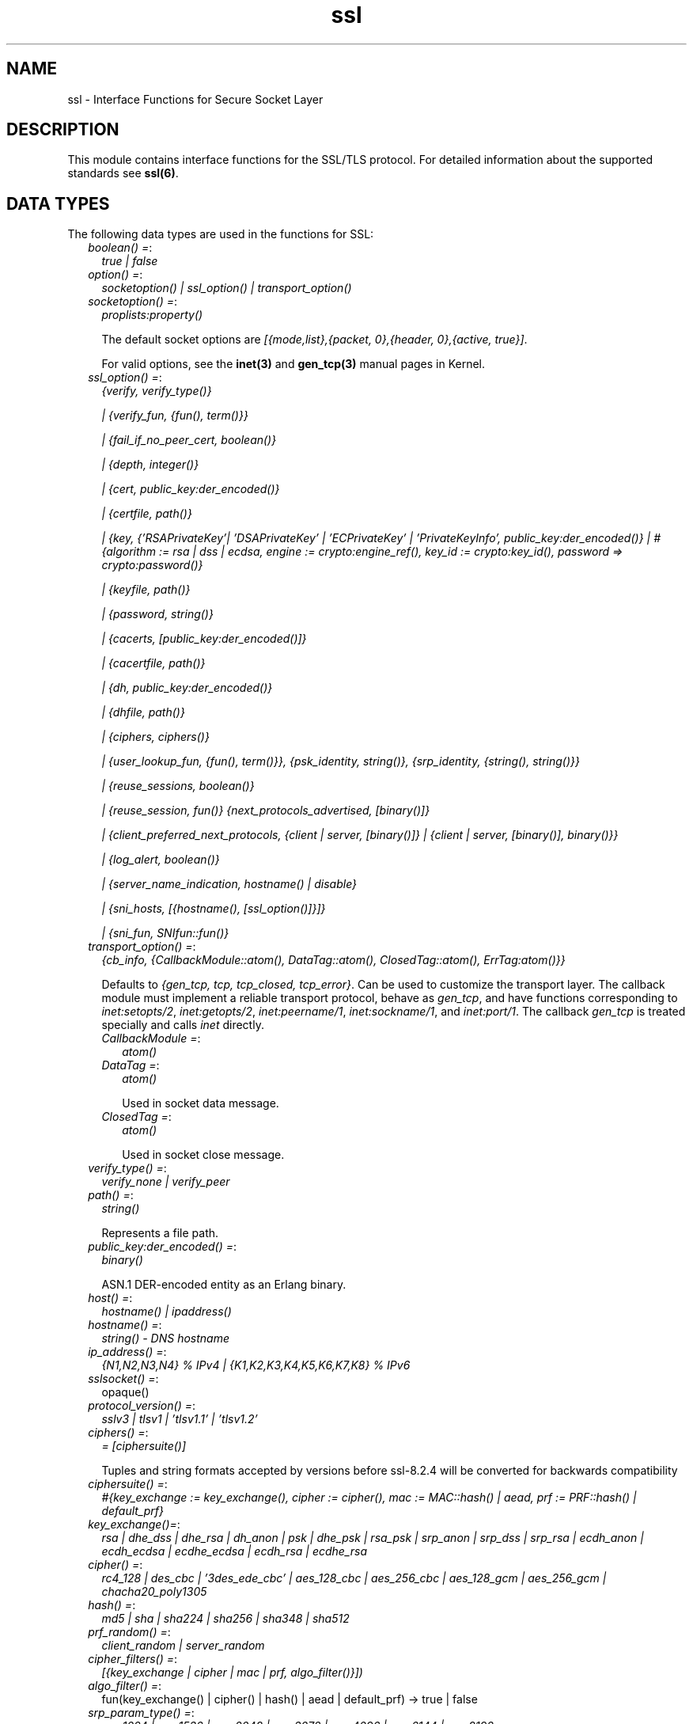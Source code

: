 .TH ssl 3 "ssl 8.2.6" "Ericsson AB" "Erlang Module Definition"
.SH NAME
ssl \- Interface Functions for Secure Socket Layer
.SH DESCRIPTION
.LP
This module contains interface functions for the SSL/TLS protocol\&. For detailed information about the supported standards see \fBssl(6)\fR\&\&.
.SH "DATA TYPES"

.LP
The following data types are used in the functions for SSL:
.RS 2
.TP 2
.B
\fIboolean() =\fR\&:
\fItrue | false\fR\&
.TP 2
.B
\fIoption() =\fR\&:
\fIsocketoption() | ssl_option() | transport_option()\fR\&
.TP 2
.B
\fIsocketoption() =\fR\&:
\fIproplists:property()\fR\&
.RS 2
.LP
The default socket options are \fI[{mode,list},{packet, 0},{header, 0},{active, true}]\fR\&\&.
.RE
.RS 2
.LP
For valid options, see the \fBinet(3)\fR\& and \fBgen_tcp(3)\fR\& manual pages in Kernel\&.
.RE
.TP 2
.B
\fIssl_option() =\fR\&:
\fI{verify, verify_type()}\fR\&
.RS 2
.LP
\fI| {verify_fun, {fun(), term()}}\fR\&
.RE
.RS 2
.LP
\fI| {fail_if_no_peer_cert, boolean()}\fR\&
.RE
.RS 2
.LP
\fI| {depth, integer()}\fR\&
.RE
.RS 2
.LP
\fI| {cert, public_key:der_encoded()}\fR\&
.RE
.RS 2
.LP
\fI| {certfile, path()}\fR\&
.RE
.RS 2
.LP
\fI| {key, {\&'RSAPrivateKey\&'| \&'DSAPrivateKey\&' | \&'ECPrivateKey\&' | \&'PrivateKeyInfo\&', public_key:der_encoded()} | #{algorithm := rsa | dss | ecdsa, engine := crypto:engine_ref(), key_id := crypto:key_id(), password => crypto:password()}\fR\&
.RE
.RS 2
.LP
\fI| {keyfile, path()}\fR\&
.RE
.RS 2
.LP
\fI| {password, string()}\fR\&
.RE
.RS 2
.LP
\fI| {cacerts, [public_key:der_encoded()]}\fR\&
.RE
.RS 2
.LP
\fI| {cacertfile, path()}\fR\&
.RE
.RS 2
.LP
\fI| {dh, public_key:der_encoded()}\fR\&
.RE
.RS 2
.LP
\fI| {dhfile, path()}\fR\&
.RE
.RS 2
.LP
\fI| {ciphers, ciphers()}\fR\&
.RE
.RS 2
.LP
\fI| {user_lookup_fun, {fun(), term()}}, {psk_identity, string()}, {srp_identity, {string(), string()}}\fR\&
.RE
.RS 2
.LP
\fI| {reuse_sessions, boolean()}\fR\&
.RE
.RS 2
.LP
\fI| {reuse_session, fun()} {next_protocols_advertised, [binary()]}\fR\&
.RE
.RS 2
.LP
\fI| {client_preferred_next_protocols, {client | server, [binary()]} | {client | server, [binary()], binary()}}\fR\&
.RE
.RS 2
.LP
\fI| {log_alert, boolean()}\fR\&
.RE
.RS 2
.LP
\fI| {server_name_indication, hostname() | disable}\fR\&
.RE
.RS 2
.LP
\fI| {sni_hosts, [{hostname(), [ssl_option()]}]}\fR\&
.RE
.RS 2
.LP
\fI| {sni_fun, SNIfun::fun()}\fR\&
.RE
.TP 2
.B
\fItransport_option() =\fR\&:
\fI{cb_info, {CallbackModule::atom(), DataTag::atom(), ClosedTag::atom(), ErrTag:atom()}}\fR\&
.RS 2
.LP
Defaults to \fI{gen_tcp, tcp, tcp_closed, tcp_error}\fR\&\&. Can be used to customize the transport layer\&. The callback module must implement a reliable transport protocol, behave as \fIgen_tcp\fR\&, and have functions corresponding to \fIinet:setopts/2\fR\&, \fIinet:getopts/2\fR\&, \fIinet:peername/1\fR\&, \fIinet:sockname/1\fR\&, and \fIinet:port/1\fR\&\&. The callback \fIgen_tcp\fR\& is treated specially and calls \fIinet\fR\& directly\&.
.RE
.RS 2
.TP 2
.B
\fICallbackModule =\fR\&:
\fIatom()\fR\&
.TP 2
.B
\fIDataTag =\fR\&:
\fIatom()\fR\&
.RS 2
.LP
Used in socket data message\&.
.RE
.TP 2
.B
\fIClosedTag =\fR\&:
\fIatom()\fR\&
.RS 2
.LP
Used in socket close message\&.
.RE
.RE
.TP 2
.B
\fIverify_type() =\fR\&:
\fIverify_none | verify_peer\fR\&
.TP 2
.B
\fIpath() =\fR\&:
\fIstring()\fR\&
.RS 2
.LP
Represents a file path\&.
.RE
.TP 2
.B
\fIpublic_key:der_encoded() =\fR\&:
\fIbinary()\fR\&
.RS 2
.LP
ASN\&.1 DER-encoded entity as an Erlang binary\&.
.RE
.TP 2
.B
\fIhost() =\fR\&:
\fIhostname() | ipaddress()\fR\&
.TP 2
.B
\fIhostname() =\fR\&:
\fIstring() - DNS hostname\fR\&
.TP 2
.B
\fIip_address() =\fR\&:
\fI{N1,N2,N3,N4} % IPv4 | {K1,K2,K3,K4,K5,K6,K7,K8} % IPv6 \fR\&
.TP 2
.B
\fIsslsocket() =\fR\&:
opaque()
.TP 2
.B
\fIprotocol_version() =\fR\&:
\fIsslv3 | tlsv1 | \&'tlsv1\&.1\&' | \&'tlsv1\&.2\&'\fR\&
.TP 2
.B
\fIciphers() =\fR\&:
\fI= [ciphersuite()]\fR\&
.RS 2
.LP
Tuples and string formats accepted by versions before ssl-8\&.2\&.4 will be converted for backwards compatibility
.RE
.TP 2
.B
\fIciphersuite() =\fR\&:
\fI #{key_exchange := key_exchange(), cipher := cipher(), mac := MAC::hash() | aead, prf := PRF::hash() | default_prf} \fR\&
.TP 2
.B
\fIkey_exchange()=\fR\&:
\fIrsa | dhe_dss | dhe_rsa | dh_anon | psk | dhe_psk | rsa_psk | srp_anon | srp_dss | srp_rsa | ecdh_anon | ecdh_ecdsa | ecdhe_ecdsa | ecdh_rsa | ecdhe_rsa\fR\&
.TP 2
.B
\fIcipher() =\fR\&:
\fIrc4_128 | des_cbc | \&'3des_ede_cbc\&' | aes_128_cbc | aes_256_cbc | aes_128_gcm | aes_256_gcm | chacha20_poly1305\fR\&
.TP 2
.B
\fIhash() =\fR\&:
\fImd5 | sha | sha224 | sha256 | sha348 | sha512\fR\&
.TP 2
.B
\fIprf_random() =\fR\&:
\fIclient_random | server_random\fR\&
.TP 2
.B
\fIcipher_filters() =\fR\&:
\fI [{key_exchange | cipher | mac | prf, algo_filter()}])\fR\&
.TP 2
.B
\fIalgo_filter() =\fR\&:
fun(key_exchange() | cipher() | hash() | aead | default_prf) -> true | false
.TP 2
.B
\fIsrp_param_type() =\fR\&:
\fIsrp_1024 | srp_1536 | srp_2048 | srp_3072 | srp_4096 | srp_6144 | srp_8192\fR\&
.TP 2
.B
\fISNIfun::fun()\fR\&:
\fI= fun(ServerName :: string()) -> [ssl_option()]\fR\&
.TP 2
.B
\fInamed_curve() =\fR\&:
\fIsect571r1 | sect571k1 | secp521r1 | brainpoolP512r1 | sect409k1 | sect409r1 | brainpoolP384r1 | secp384r1 | sect283k1 | sect283r1 | brainpoolP256r1 | secp256k1 | secp256r1 | sect239k1 | sect233k1 | sect233r1 | secp224k1 | secp224r1 | sect193r1 | sect193r2 | secp192k1 | secp192r1 | sect163k1 | sect163r1 | sect163r2 | secp160k1 | secp160r1 | secp160r2\fR\&
.RE
.SH "SSL OPTION DESCRIPTIONS - COMMON FOR SERVER AND CLIENT"

.LP
The following options have the same meaning in the client and the server:
.RS 2
.TP 2
.B
\fI{protocol, tls | dtls}\fR\&:
Choose TLS or DTLS protocol for the transport layer security\&. Defaults to \fItls\fR\& Introduced in OTP 20, DTLS support is considered experimental in this release\&. DTLS over other transports than UDP are not yet supported\&.
.TP 2
.B
\fI{cert, public_key:der_encoded()}\fR\&:
The DER-encoded users certificate\&. If this option is supplied, it overrides option \fIcertfile\fR\&\&.
.TP 2
.B
\fI{certfile, path()}\fR\&:
Path to a file containing the user certificate\&.
.TP 2
.B
\fI{key, {\&'RSAPrivateKey\&'| \&'DSAPrivateKey\&' | \&'ECPrivateKey\&' |\&'PrivateKeyInfo\&', public_key:der_encoded()} | #{algorithm := rsa | dss | ecdsa, engine := crypto:engine_ref(), key_id := crypto:key_id(), password => crypto:password()}\fR\&:
The DER-encoded user\&'s private key or a map refering to a crypto engine and its key reference that optionally can be password protected, seealso \fB crypto:engine_load/4 \fR\& and \fB Crypto\&'s Users Guide\fR\&\&. If this option is supplied, it overrides option \fIkeyfile\fR\&\&.
.TP 2
.B
\fI{keyfile, path()}\fR\&:
Path to the file containing the user\&'s private PEM-encoded key\&. As PEM-files can contain several entries, this option defaults to the same file as given by option \fIcertfile\fR\&\&.
.TP 2
.B
\fI{password, string()}\fR\&:
String containing the user\&'s password\&. Only used if the private keyfile is password-protected\&.
.TP 2
.B
\fI{ciphers, ciphers()}\fR\&:
Supported cipher suites\&. The function \fIcipher_suites/0\fR\& can be used to find all ciphers that are supported by default\&. \fIcipher_suites(all)\fR\& can be called to find all available cipher suites\&. Pre-Shared Key (RFC 4279 and RFC 5487), Secure Remote Password (RFC 5054), RC4 cipher suites, and anonymous cipher suites only work if explicitly enabled by this option; they are supported/enabled by the peer also\&. Anonymous cipher suites are supported for testing purposes only and are not be used when security matters\&.
.TP 2
.B
\fI{eccs, [named_curve()]}\fR\&:
Allows to specify the order of preference for named curves and to restrict their usage when using a cipher suite supporting them\&.
.TP 2
.B
\fI{secure_renegotiate, boolean()}\fR\&:
Specifies if to reject renegotiation attempt that does not live up to RFC 5746\&. By default \fIsecure_renegotiate\fR\& is set to \fIfalse\fR\&, that is, secure renegotiation is used if possible, but it falls back to insecure renegotiation if the peer does not support RFC 5746\&.
.TP 2
.B
\fI{depth, integer()}\fR\&:
Maximum number of non-self-issued intermediate certificates that can follow the peer certificate in a valid certification path\&. So, if depth is 0 the PEER must be signed by the trusted ROOT-CA directly; if 1 the path can be PEER, CA, ROOT-CA; if 2 the path can be PEER, CA, CA, ROOT-CA, and so on\&. The default value is 1\&.
.TP 2
.B
\fI{verify_fun, {Verifyfun :: fun(), InitialUserState :: term()}}\fR\&:
The verification fun is to be defined as follows:
.LP
.nf

fun(OtpCert :: #'OTPCertificate'{}, Event :: {bad_cert, Reason :: atom() | {revoked,
atom()}} |
	     {extension, #'Extension'{}}, InitialUserState :: term()) ->
	{valid, UserState :: term()} | {valid_peer, UserState :: term()} |
	{fail, Reason :: term()} | {unknown, UserState :: term()}.
	
.fi
.RS 2
.LP
The verification fun is called during the X509-path validation when an error or an extension unknown to the SSL application is encountered\&. It is also called when a certificate is considered valid by the path validation to allow access to each certificate in the path to the user application\&. It differentiates between the peer certificate and the CA certificates by using \fIvalid_peer\fR\& or \fIvalid\fR\& as second argument to the verification fun\&. See the \fBpublic_key User\&'s Guide\fR\& for definition of \fI#\&'OTPCertificate\&'{}\fR\& and \fI#\&'Extension\&'{}\fR\&\&.
.RE
.RS 2
.TP 2
*
If the verify callback fun returns \fI{fail, Reason}\fR\&, the verification process is immediately stopped, an alert is sent to the peer, and the TLS/SSL handshake terminates\&.
.LP
.TP 2
*
If the verify callback fun returns \fI{valid, UserState}\fR\&, the verification process continues\&.
.LP
.TP 2
*
If the verify callback fun always returns \fI{valid, UserState}\fR\&, the TLS/SSL handshake does not terminate regarding verification failures and the connection is established\&.
.LP
.TP 2
*
If called with an extension unknown to the user application, return value \fI{unknown, UserState}\fR\& is to be used\&.
.RS 2
.LP
Note that if the fun returns \fIunknown\fR\& for an extension marked as critical, validation will fail\&.
.RE
.LP
.RE

.RS 2
.LP
Default option \fIverify_fun\fR\& in \fIverify_peer mode\fR\&:
.RE
.LP
.nf

{fun(_,{bad_cert, _} = Reason, _) ->
	 {fail, Reason};
    (_,{extension, _}, UserState) ->
	 {unknown, UserState};
    (_, valid, UserState) ->
	 {valid, UserState};
    (_, valid_peer, UserState) ->
         {valid, UserState}
 end, []}
      
.fi
.RS 2
.LP
Default option \fIverify_fun\fR\& in mode \fIverify_none\fR\&:
.RE
.LP
.nf

{fun(_,{bad_cert, _}, UserState) ->
	 {valid, UserState};
    (_,{extension, #'Extension'{critical = true}}, UserState) ->
	 {valid, UserState};
    (_,{extension, _}, UserState) ->
	 {unknown, UserState};
    (_, valid, UserState) ->
	 {valid, UserState};
    (_, valid_peer, UserState) ->
         {valid, UserState}
 end, []}
      
.fi
.RS 2
.LP
The possible path validation errors are given on form \fI{bad_cert, Reason}\fR\& where \fIReason\fR\& is:
.RE
.RS 2
.TP 2
.B
\fIunknown_ca\fR\&:
No trusted CA was found in the trusted store\&. The trusted CA is normally a so called ROOT CA, which is a self-signed certificate\&. Trust can be claimed for an intermediate CA (trusted anchor does not have to be self-signed according to X-509) by using option \fIpartial_chain\fR\&\&.
.TP 2
.B
\fIselfsigned_peer\fR\&:
The chain consisted only of one self-signed certificate\&.
.TP 2
.B
\fIPKIX X-509-path validation error\fR\&:
For possible reasons, see \fBpublic_key:pkix_path_validation/3\fR\& 
.RE
.TP 2
.B
\fI{crl_check, boolean() | peer | best_effort }\fR\&:
Perform CRL (Certificate Revocation List) verification \fB (public_key:pkix_crls_validate/3)\fR\& on all the certificates during the path validation \fB(public_key:pkix_path_validation/3) \fR\& of the certificate chain\&. Defaults to \fIfalse\fR\&\&.
.RS 2
.TP 2
.B
\fIpeer\fR\&:
check is only performed on the peer certificate\&.
.TP 2
.B
\fIbest_effort\fR\&:
if certificate revocation status can not be determined it will be accepted as valid\&.
.RE
.RS 2
.LP
The CA certificates specified for the connection will be used to construct the certificate chain validating the CRLs\&.
.RE
.RS 2
.LP
The CRLs will be fetched from a local or external cache\&. See \fBssl_crl_cache_api(3)\fR\&\&.
.RE
.TP 2
.B
\fI{crl_cache, {Module :: atom(), {DbHandle :: internal | term(), Args :: list()}}}\fR\&:
Specify how to perform lookup and caching of certificate revocation lists\&. \fIModule\fR\& defaults to \fBssl_crl_cache\fR\& with \fI DbHandle \fR\& being \fIinternal\fR\& and an empty argument list\&.
.RS 2
.LP
There are two implementations available:
.RE
.RS 2
.TP 2
.B
\fIssl_crl_cache\fR\&:
This module maintains a cache of CRLs\&. CRLs can be added to the cache using the function \fBssl_crl_cache:insert/1\fR\&, and optionally automatically fetched through HTTP if the following argument is specified:
.RS 2
.TP 2
.B
\fI{http, timeout()}\fR\&:
Enables fetching of CRLs specified as http URIs in\fBX509 certificate extensions\fR\&\&. Requires the OTP inets application\&.
.RE
.TP 2
.B
\fIssl_crl_hash_dir\fR\&:
This module makes use of a directory where CRLs are stored in files named by the hash of the issuer name\&.
.RS 2
.LP
The file names consist of eight hexadecimal digits followed by \fI\&.rN\fR\&, where \fIN\fR\& is an integer, e\&.g\&. \fI1a2b3c4d\&.r0\fR\&\&. For the first version of the CRL, \fIN\fR\& starts at zero, and for each new version, \fIN\fR\& is incremented by one\&. The OpenSSL utility \fIc_rehash\fR\& creates symlinks according to this pattern\&.
.RE
.RS 2
.LP
For a given hash value, this module finds all consecutive \fI\&.r*\fR\& files starting from zero, and those files taken together make up the revocation list\&. CRL files whose \fInextUpdate\fR\& fields are in the past, or that are issued by a different CA that happens to have the same name hash, are excluded\&.
.RE
.RS 2
.LP
The following argument is required:
.RE
.RS 2
.TP 2
.B
\fI{dir, string()}\fR\&:
Specifies the directory in which the CRLs can be found\&.
.RE
.TP 2
.B
\fImax_handshake_size\fR\&:
Integer (24 bits unsigned)\&. Used to limit the size of valid TLS handshake packets to avoid DoS attacks\&. Defaults to 256*1024\&.
.RE
.TP 2
.B
\fI{partial_chain, fun(Chain::[DerCert]) -> {trusted_ca, DerCert} | unknown_ca }\fR\&:
Claim an intermediate CA in the chain as trusted\&. TLS then performs \fBpublic_key:pkix_path_validation/3\fR\& with the selected CA as trusted anchor and the rest of the chain\&.
.TP 2
.B
\fI{versions, [protocol_version()]}\fR\&:
TLS protocol versions supported by started clients and servers\&. This option overrides the application environment option \fIprotocol_version\fR\&\&. If the environment option is not set, it defaults to all versions, except SSL-3\&.0, supported by the SSL application\&. See also \fBssl(6)\&.\fR\&
.TP 2
.B
\fI{hibernate_after, integer()|undefined}\fR\&:
When an integer-value is specified, \fIssl_connection\fR\& goes into hibernation after the specified number of milliseconds of inactivity, thus reducing its memory footprint\&. When \fIundefined\fR\& is specified (this is the default), the process never goes into hibernation\&.
.TP 2
.B
\fI{user_lookup_fun, {Lookupfun :: fun(), UserState :: term()}}\fR\&:
The lookup fun is to defined as follows:
.LP
.nf

fun(psk, PSKIdentity ::string(), UserState :: term()) ->
	{ok, SharedSecret :: binary()} | error;
fun(srp, Username :: string(), UserState :: term()) ->
	{ok, {SRPParams :: srp_param_type(), Salt :: binary(), DerivedKey :: binary()}} | error.
	
.fi
.RS 2
.LP
For Pre-Shared Key (PSK) cipher suites, the lookup fun is called by the client and server to determine the shared secret\&. When called by the client, \fIPSKIdentity\fR\& is set to the hint presented by the server or to undefined\&. When called by the server, \fIPSKIdentity\fR\& is the identity presented by the client\&.
.RE
.RS 2
.LP
For Secure Remote Password (SRP), the fun is only used by the server to obtain parameters that it uses to generate its session keys\&. \fIDerivedKey\fR\& is to be derived according to  RFC 2945 and  RFC 5054: \fIcrypto:sha([Salt, crypto:sha([Username, <<$:>>, Password])])\fR\& 
.RE
.TP 2
.B
\fI{padding_check, boolean()}\fR\&:
Affects TLS-1\&.0 connections only\&. If set to \fIfalse\fR\&, it disables the block cipher padding check to be able to interoperate with legacy software\&.
.LP

.RS -4
.B
Warning:
.RE
Using \fI{padding_check, boolean()}\fR\& makes TLS vulnerable to the Poodle attack\&.

.TP 2
.B
\fI{beast_mitigation, one_n_minus_one | zero_n | disabled}\fR\&:
Affects SSL-3\&.0 and TLS-1\&.0 connections only\&. Used to change the BEAST mitigation strategy to interoperate with legacy software\&. Defaults to \fIone_n_minus_one\fR\&\&.
.RS 2
.LP
\fIone_n_minus_one\fR\& - Perform 1/n-1 BEAST mitigation\&.
.RE
.RS 2
.LP
\fIzero_n\fR\& - Perform 0/n BEAST mitigation\&.
.RE
.RS 2
.LP
\fIdisabled\fR\& - Disable BEAST mitigation\&.
.RE
.LP

.RS -4
.B
Warning:
.RE
Using \fI{beast_mitigation, disabled}\fR\& makes SSL or TLS vulnerable to the BEAST attack\&.

.RE
.SH "SSL OPTION DESCRIPTIONS - CLIENT SIDE"

.LP
The following options are client-specific or have a slightly different meaning in the client than in the server:
.RS 2
.TP 2
.B
\fI{verify, verify_type()}\fR\&:
In mode \fIverify_none\fR\& the default behavior is to allow all x509-path validation errors\&. See also option \fIverify_fun\fR\&\&.
.TP 2
.B
\fI{reuse_sessions, boolean()}\fR\&:
Specifies if the client is to try to reuse sessions when possible\&.
.TP 2
.B
\fI{cacerts, [public_key:der_encoded()]}\fR\&:
The DER-encoded trusted certificates\&. If this option is supplied it overrides option \fIcacertfile\fR\&\&.
.TP 2
.B
\fI{cacertfile, path()}\fR\&:
Path to a file containing PEM-encoded CA certificates\&. The CA certificates are used during server authentication and when building the client certificate chain\&.
.TP 2
.B
\fI{alpn_advertised_protocols, [binary()]}\fR\&:
The list of protocols supported by the client to be sent to the server to be used for an Application-Layer Protocol Negotiation (ALPN)\&. If the server supports ALPN then it will choose a protocol from this list; otherwise it will fail the connection with a "no_application_protocol" alert\&. A server that does not support ALPN will ignore this value\&.
.RS 2
.LP
The list of protocols must not contain an empty binary\&.
.RE
.RS 2
.LP
The negotiated protocol can be retrieved using the \fInegotiated_protocol/1\fR\& function\&.
.RE
.TP 2
.B
\fI{client_preferred_next_protocols, {Precedence :: server | client, ClientPrefs :: [binary()]}}\fR\&
.br
\fI{client_preferred_next_protocols, {Precedence :: server | client, ClientPrefs :: [binary()], Default :: binary()}}\fR\&:
Indicates that the client is to try to perform Next Protocol Negotiation\&.
.RS 2
.LP
If precedence is server, the negotiated protocol is the first protocol to be shown on the server advertised list, which is also on the client preference list\&.
.RE
.RS 2
.LP
If precedence is client, the negotiated protocol is the first protocol to be shown on the client preference list, which is also on the server advertised list\&.
.RE
.RS 2
.LP
If the client does not support any of the server advertised protocols or the server does not advertise any protocols, the client falls back to the first protocol in its list or to the default protocol (if a default is supplied)\&. If the server does not support Next Protocol Negotiation, the connection terminates if no default protocol is supplied\&.
.RE
.TP 2
.B
\fI{psk_identity, string()}\fR\&:
Specifies the identity the client presents to the server\&. The matching secret is found by calling \fIuser_lookup_fun\fR\&\&.
.TP 2
.B
\fI{srp_identity, {Username :: string(), Password :: string()} \fR\&:
Specifies the username and password to use to authenticate to the server\&.
.TP 2
.B
\fI{server_name_indication, HostName :: hostname()}\fR\&:
Specify the hostname to be used in TLS Server Name Indication extension\&. If not specified it will default to the \fIHost\fR\& argument of \fBconnect/[3,4]\fR\& unless it is of type inet:ipaddress()\&.
.RS 2
.LP
The \fIHostName\fR\& will also be used in the hostname verification of the peer certificate using \fBpublic_key:pkix_verify_hostname/2\fR\&\&.
.RE
.TP 2
.B
\fI{server_name_indication, disable}\fR\&:
Prevents the Server Name Indication extension from being sent and disables the hostname verification check \fBpublic_key:pkix_verify_hostname/2\fR\& 
.TP 2
.B
\fI{fallback, boolean()}\fR\&:
Send special cipher suite TLS_FALLBACK_SCSV to avoid undesired TLS version downgrade\&. Defaults to false
.LP

.RS -4
.B
Warning:
.RE
Note this option is not needed in normal TLS usage and should not be used to implement new clients\&. But legacy clients that retries connections in the following manner
.LP
\fI ssl:connect(Host, Port, [\&.\&.\&.{versions, [\&'tlsv2\&', \&'tlsv1\&.1\&', \&'tlsv1\&', \&'sslv3\&']}])\fR\&
.LP
\fI ssl:connect(Host, Port, [\&.\&.\&.{versions, [tlsv1\&.1\&', \&'tlsv1\&', \&'sslv3\&']}, {fallback, true}])\fR\&
.LP
\fI ssl:connect(Host, Port, [\&.\&.\&.{versions, [\&'tlsv1\&', \&'sslv3\&']}, {fallback, true}]) \fR\&
.LP
\fI ssl:connect(Host, Port, [\&.\&.\&.{versions, [\&'sslv3\&']}, {fallback, true}]) \fR\&
.LP
may use it to avoid undesired TLS version downgrade\&. Note that TLS_FALLBACK_SCSV must also be supported by the server for the prevention to work\&.

.TP 2
.B
\fI{signature_algs, [{hash(), ecdsa | rsa | dsa}]}\fR\&:
In addition to the algorithms negotiated by the cipher suite used for key exchange, payload encryption, message authentication and pseudo random calculation, the TLS signature algorithm extension Section 7\&.4\&.1\&.4\&.1 in RFC 5246 may be used, from TLS 1\&.2, to negotiate which signature algorithm to use during the TLS handshake\&. If no lower TLS versions than 1\&.2 are supported, the client will send a TLS signature algorithm extension with the algorithms specified by this option\&. Defaults to
.LP
.nf
[
%% SHA2
{sha512, ecdsa},
{sha512, rsa},
{sha384, ecdsa},
{sha384, rsa},
{sha256, ecdsa},
{sha256, rsa},
{sha224, ecdsa},
{sha224, rsa},
%% SHA
{sha, ecdsa},
{sha, rsa},
{sha, dsa},
]
.fi
.RS 2
.LP
The algorithms should be in the preferred order\&. Selected signature algorithm can restrict which hash functions that may be selected\&. Default support for {md5, rsa} removed in ssl-8\&.0
.RE
.RE
.SH "SSL OPTION DESCRIPTIONS - SERVER SIDE"

.LP
The following options are server-specific or have a slightly different meaning in the server than in the client:
.RS 2
.TP 2
.B
\fI{cacerts, [public_key:der_encoded()]}\fR\&:
The DER-encoded trusted certificates\&. If this option is supplied it overrides option \fIcacertfile\fR\&\&.
.TP 2
.B
\fI{cacertfile, path()}\fR\&:
Path to a file containing PEM-encoded CA certificates\&. The CA certificates are used to build the server certificate chain and for client authentication\&. The CAs are also used in the list of acceptable client CAs passed to the client when a certificate is requested\&. Can be omitted if there is no need to verify the client and if there are no intermediate CAs for the server certificate\&.
.TP 2
.B
\fI{dh, public_key:der_encoded()}\fR\&:
The DER-encoded Diffie-Hellman parameters\&. If specified, it overrides option \fIdhfile\fR\&\&.
.TP 2
.B
\fI{dhfile, path()}\fR\&:
Path to a file containing PEM-encoded Diffie Hellman parameters to be used by the server if a cipher suite using Diffie Hellman key exchange is negotiated\&. If not specified, default parameters are used\&.
.TP 2
.B
\fI{verify, verify_type()}\fR\&:
A server only does x509-path validation in mode \fIverify_peer\fR\&, as it then sends a certificate request to the client (this message is not sent if the verify option is \fIverify_none\fR\&)\&. You can then also want to specify option \fIfail_if_no_peer_cert\fR\&\&.
.TP 2
.B
\fI{fail_if_no_peer_cert, boolean()}\fR\&:
Used together with \fI{verify, verify_peer}\fR\& by an SSL server\&. If set to \fItrue\fR\&, the server fails if the client does not have a certificate to send, that is, sends an empty certificate\&. If set to \fIfalse\fR\&, it fails only if the client sends an invalid certificate (an empty certificate is considered valid)\&. Defaults to false\&.
.TP 2
.B
\fI{reuse_sessions, boolean()}\fR\&:
Specifies if the server is to agree to reuse sessions when requested by the clients\&. See also option \fIreuse_session\fR\&\&.
.TP 2
.B
\fI{reuse_session, fun(SuggestedSessionId, PeerCert, Compression, CipherSuite) -> boolean()}\fR\&:
Enables the SSL server to have a local policy for deciding if a session is to be reused or not\&. Meaningful only if \fIreuse_sessions\fR\& is set to \fItrue\fR\&\&. \fISuggestedSessionId\fR\& is a \fIbinary()\fR\&, \fIPeerCert\fR\& is a DER-encoded certificate, \fICompression\fR\& is an enumeration integer, and \fICipherSuite\fR\& is of type \fIciphersuite()\fR\&\&.
.TP 2
.B
\fI{alpn_preferred_protocols, [binary()]}\fR\&:
Indicates the server will try to perform Application-Layer Protocol Negotiation (ALPN)\&.
.RS 2
.LP
The list of protocols is in order of preference\&. The protocol negotiated will be the first in the list that matches one of the protocols advertised by the client\&. If no protocol matches, the server will fail the connection with a "no_application_protocol" alert\&.
.RE
.RS 2
.LP
The negotiated protocol can be retrieved using the \fInegotiated_protocol/1\fR\& function\&.
.RE
.TP 2
.B
\fI{next_protocols_advertised, Protocols :: [binary()]}\fR\&:
List of protocols to send to the client if the client indicates that it supports the Next Protocol extension\&. The client can select a protocol that is not on this list\&. The list of protocols must not contain an empty binary\&. If the server negotiates a Next Protocol, it can be accessed using the \fInegotiated_next_protocol/1\fR\& method\&.
.TP 2
.B
\fI{psk_identity, string()}\fR\&:
Specifies the server identity hint, which the server presents to the client\&.
.TP 2
.B
\fI{log_alert, boolean()}\fR\&:
If set to \fIfalse\fR\&, error reports are not displayed\&.
.TP 2
.B
\fI{honor_cipher_order, boolean()}\fR\&:
If set to \fItrue\fR\&, use the server preference for cipher selection\&. If set to \fIfalse\fR\& (the default), use the client preference\&.
.TP 2
.B
\fI{sni_hosts, [{hostname(), [ssl_option()]}]}\fR\&:
If the server receives a SNI (Server Name Indication) from the client matching a host listed in the \fIsni_hosts\fR\& option, the specific options for that host will override previously specified options\&. The option \fIsni_fun\fR\&, and \fIsni_hosts\fR\& are mutually exclusive\&.
.TP 2
.B
\fI{sni_fun, SNIfun::fun()}\fR\&:
If the server receives a SNI (Server Name Indication) from the client, the given function will be called to retrieve \fI[ssl_option()]\fR\& for the indicated server\&. These options will be merged into predefined \fI[ssl_option()]\fR\&\&. The function should be defined as: \fIfun(ServerName :: string()) -> [ssl_option()]\fR\& and can be specified as a fun or as named \fIfun module:function/1\fR\& The option \fIsni_fun\fR\&, and \fIsni_hosts\fR\& are mutually exclusive\&.
.TP 2
.B
\fI{client_renegotiation, boolean()}\fR\&:
In protocols that support client-initiated renegotiation, the cost of resources of such an operation is higher for the server than the client\&. This can act as a vector for denial of service attacks\&. The SSL application already takes measures to counter-act such attempts, but client-initiated renegotiation can be strictly disabled by setting this option to \fIfalse\fR\&\&. The default value is \fItrue\fR\&\&. Note that disabling renegotiation can result in long-lived connections becoming unusable due to limits on the number of messages the underlying cipher suite can encipher\&. 
.TP 2
.B
\fI{honor_cipher_order, boolean()}\fR\&:
If true, use the server\&'s preference for cipher selection\&. If false (the default), use the client\&'s preference\&. 
.TP 2
.B
\fI{honor_ecc_order, boolean()}\fR\&:
If true, use the server\&'s preference for ECC curve selection\&. If false (the default), use the client\&'s preference\&. 
.TP 2
.B
\fI{signature_algs, [{hash(), ecdsa | rsa | dsa}]}\fR\&:
The algorithms specified by this option will be the ones accepted by the server in a signature algorithm negotiation, introduced in TLS-1\&.2\&. The algorithms will also be offered to the client if a client certificate is requested\&. For more details see the \fBcorresponding client option\fR\&\&.
.TP 2
.B
\fI{v2_hello_compatible, boolean()}\fR\&:
If true, the server accepts clients that send hello messages on SSL-2\&.0 format but offers supported SSL/TLS versions\&. Defaults to false, that is the server will not interoperate with clients that offers SSL-2\&.0\&. 
.RE
.SH "GENERAL"

.LP
When an SSL socket is in active mode (the default), data from the socket is delivered to the owner of the socket in the form of messages:
.RS 2
.TP 2
*
\fI{ssl, Socket, Data}\fR\&
.LP
.TP 2
*
\fI{ssl_closed, Socket}\fR\&
.LP
.TP 2
*
\fI{ssl_error, Socket, Reason}\fR\&
.LP
.RE

.LP
A \fITimeout\fR\& argument specifies a time-out in milliseconds\&. The default value for argument \fITimeout\fR\& is \fIinfinity\fR\&\&.
.SH EXPORTS
.LP
.B
append_cipher_suites(Deferred, Suites) -> ciphers() 
.br
.RS
.LP
Types:

.RS 3
Deferred = ciphers() | cipher_filters() 
.br
Suites = ciphers() 
.br
.RE
.RE
.RS
.LP
Make \fIDeferred\fR\& suites become the least preferred suites, that is put them at the end of the cipher suite list \fISuites\fR\& after removing them from \fISuites\fR\& if present\&. \fIDeferred\fR\& may be a list of cipher suits or a list of filters in which case the filters are use on \fISuites\fR\& to extract the Deferred cipher list\&.
.RE
.LP
.B
cipher_suites() ->
.br
.B
cipher_suites(Type) -> old_ciphers()
.br
.RS
.LP
Types:

.RS 3
Type = erlang | openssl | all
.br
.RE
.RE
.RS
.LP
Returns a list of supported cipher suites\&. This function will become deprecated in OTP 21, and replaced by \fBssl:cipher-suites/2\fR\& \fIcipher_suites()\fR\& is equivalent to \fIcipher_suites(erlang)\&.\fR\& Type \fIopenssl\fR\& is provided for backwards compatibility with the old SSL, which used OpenSSL\&. \fIcipher_suites(all)\fR\& returns all available cipher suites\&. The cipher suites not present in \fIcipher_suites(erlang)\fR\& but included in \fIcipher_suites(all)\fR\& are not used unless explicitly configured by the user\&.
.RE
.LP
.B
cipher_suites(Supported, Version) -> ciphers()
.br
.RS
.LP
Types:

.RS 3
 Supported = default | all | anonymous 
.br
 Version = protocol_version() 
.br
.RE
.RE
.RS
.LP
Returns all default or all supported (except anonymous), or all anonymous cipher suites for a TLS version
.RE
.LP
.B
eccs() ->
.br
.B
eccs(protocol_version()) -> [named_curve()]
.br
.RS
.LP
Returns a list of supported ECCs\&. \fIeccs()\fR\& is equivalent to calling \fIeccs(Protocol)\fR\& with all supported protocols and then deduplicating the output\&.
.RE
.LP
.B
clear_pem_cache() -> ok 
.br
.RS
.LP
PEM files, used by ssl API-functions, are cached\&. The cache is regularly checked to see if any cache entries should be invalidated, however this function provides a way to unconditionally clear the whole cache\&.
.RE
.LP
.B
connect(Socket, SslOptions) -> 
.br
.B
connect(Socket, SslOptions, Timeout) -> {ok, SslSocket} | {error, Reason}
.br
.RS
.LP
Types:

.RS 3
Socket = socket()
.br
SslOptions = [ssl_option()]
.br
Timeout = integer() | infinity
.br
SslSocket = sslsocket()
.br
Reason = term()
.br
.RE
.RE
.RS
.LP
Upgrades a \fIgen_tcp\fR\&, or equivalent, connected socket to an SSL socket, that is, performs the client-side ssl handshake\&.
.LP

.RS -4
.B
Note:
.RE
If the option \fIverify\fR\& is set to \fIverify_peer\fR\& the option \fIserver_name_indication\fR\& shall also be specified, if it is not no Server Name Indication extension will be sent, and \fBpublic_key:pkix_verify_hostname/2\fR\& will be called with the IP-address of the connection as \fIReferenceID\fR\&, which is proably not what you want\&.

.RE
.LP
.B
connect(Host, Port, Options) ->
.br
.B
connect(Host, Port, Options, Timeout) -> {ok, SslSocket} | {error, Reason}
.br
.RS
.LP
Types:

.RS 3
Host = host()
.br
Port = integer()
.br
Options = [option()]
.br
Timeout = integer() | infinity
.br
SslSocket = sslsocket()
.br
Reason = term()
.br
.RE
.RE
.RS
.LP
Opens an SSL connection to \fIHost\fR\&, \fIPort\fR\&\&.
.LP
When the option \fIverify\fR\& is set to \fIverify_peer\fR\& the check \fBpublic_key:pkix_verify_hostname/2\fR\& will be performed in addition to the usual x509-path validation checks\&. If the check fails the error {bad_cert, hostname_check_failed} will be propagated to the path validation fun \fBverify_fun\fR\&, where it is possible to do customized checks by using the full possibilitis of the \fBpublic_key:pkix_verify_hostname/2\fR\& API\&. When the option \fIserver_name_indication\fR\& is provided, its value (the DNS name) will be used as \fIReferenceID\fR\& to \fBpublic_key:pkix_verify_hostname/2\fR\&\&. When no \fIserver_name_indication\fR\& option is given, the \fIHost\fR\& argument will be used as Server Name Indication extension\&. The \fIHost\fR\& argument will also be used for the \fBpublic_key:pkix_verify_hostname/2\fR\& check and if the \fIHost\fR\& argument is an \fIinet:ip_address()\fR\& the \fIReferenceID\fR\& used for the check will be \fI{ip, Host}\fR\& otherwise \fIdns_id\fR\& will be assumed with a fallback to \fIip\fR\& if that fails\&.
.LP

.RS -4
.B
Note:
.RE
According to good practices certificates should not use IP-addresses as "server names"\&. It would be very surprising if this happen outside a closed network\&.

.RE
.LP
.B
close(SslSocket) -> ok | {error, Reason}
.br
.RS
.LP
Types:

.RS 3
SslSocket = sslsocket()
.br
Reason = term()
.br
.RE
.RE
.RS
.LP
Closes an SSL connection\&.
.RE
.LP
.B
close(SslSocket, How) -> ok | {ok, port()} | {error, Reason}
.br
.RS
.LP
Types:

.RS 3
SslSocket = sslsocket()
.br
How = timeout() | {NewController::pid(), timeout()} 
.br
Reason = term()
.br
.RE
.RE
.RS
.LP
Closes or downgrades an SSL connection\&. In the latter case the transport connection will be handed over to the \fINewController\fR\& process after receiving the TLS close alert from the peer\&. The returned transport socket will have the following options set: \fI[{active, false}, {packet, 0}, {mode, binary}]\fR\&
.RE
.LP
.B
controlling_process(SslSocket, NewOwner) -> ok | {error, Reason}
.br
.RS
.LP
Types:

.RS 3
SslSocket = sslsocket()
.br
NewOwner = pid()
.br
Reason = term()
.br
.RE
.RE
.RS
.LP
Assigns a new controlling process to the SSL socket\&. A controlling process is the owner of an SSL socket, and receives all messages from the socket\&.
.RE
.LP
.B
connection_information(SslSocket) -> {ok, Result} | {error, Reason} 
.br
.RS
.LP
Types:

.RS 3
Item = protocol | cipher_suite | sni_hostname | ecc | session_id | atom()
.br
.RS 2
Meaningful atoms, not specified above, are the ssl option names\&.
.RE
Result = [{Item::atom(), Value::term()}]
.br
Reason = term()
.br
.RE
.RE
.RS
.LP
Returns the most relevant information about the connection, ssl options that are undefined will be filtered out\&. Note that values that affect the security of the connection will only be returned if explicitly requested by connection_information/2\&.
.RE
.LP
.B
connection_information(SslSocket, Items) -> {ok, Result} | {error, Reason} 
.br
.RS
.LP
Types:

.RS 3
Items = [Item]
.br
Item = protocol | cipher_suite | sni_hostname | ecc | session_id | client_random | server_random | master_secret | atom()
.br
.RS 2
Note that client_random, server_random and master_secret are values that affect the security of connection\&. Meaningful atoms, not specified above, are the ssl option names\&.
.RE
Result = [{Item::atom(), Value::term()}]
.br
Reason = term()
.br
.RE
.RE
.RS
.LP
Returns the requested information items about the connection, if they are defined\&.
.LP

.RS -4
.B
Note:
.RE
If only undefined options are requested the resulting list can be empty\&.

.RE
.LP
.B
filter_cipher_suites(Suites, Filters) -> ciphers()
.br
.RS
.LP
Types:

.RS 3
 Suites = ciphers()
.br
 Filters = cipher_filters()
.br
.RE
.RE
.RS
.LP
Removes cipher suites if any of the filter functions returns false for any part of the cipher suite\&. This function also calls default filter functions to make sure the cipher suites are supported by crypto\&. If no filter function is supplied for some part the default behaviour is fun(Algorithm) -> true\&.
.RE
.LP
.B
format_error(Reason) -> string()
.br
.RS
.LP
Types:

.RS 3
Reason = term()
.br
.RE
.RE
.RS
.LP
Presents the error returned by an SSL function as a printable string\&.
.RE
.LP
.B
getopts(Socket, OptionNames) -> {ok, [socketoption()]} | {error, Reason}
.br
.RS
.LP
Types:

.RS 3
Socket = sslsocket()
.br
OptionNames = [atom()]
.br
.RE
.RE
.RS
.LP
Gets the values of the specified socket options\&.
.RE
.LP
.B
getstat(Socket) -> {ok, OptionValues} | {error, inet:posix()}
.br
.B
getstat(Socket, OptionNames) -> {ok, OptionValues} | {error, inet:posix()}
.br
.RS
.LP
Types:

.RS 3
Socket = sslsocket()
.br
OptionNames = [atom()]
.br
OptionValues = [{inet:stat_option(), integer()}]
.br
.RE
.RE
.RS
.LP
Gets one or more statistic options for the underlying TCP socket\&.
.LP
See inet:getstat/2 for statistic options description\&.
.RE
.LP
.B
listen(Port, Options) -> {ok, ListenSocket} | {error, Reason}
.br
.RS
.LP
Types:

.RS 3
Port = integer()
.br
Options = options()
.br
ListenSocket = sslsocket()
.br
.RE
.RE
.RS
.LP
Creates an SSL listen socket\&.
.RE
.LP
.B
negotiated_protocol(Socket) -> {ok, Protocol} | {error, protocol_not_negotiated}
.br
.RS
.LP
Types:

.RS 3
Socket = sslsocket()
.br
Protocol = binary()
.br
.RE
.RE
.RS
.LP
Returns the protocol negotiated through ALPN or NPN extensions\&.
.RE
.LP
.B
peercert(Socket) -> {ok, Cert} | {error, Reason}
.br
.RS
.LP
Types:

.RS 3
Socket = sslsocket()
.br
Cert = binary()
.br
.RE
.RE
.RS
.LP
The peer certificate is returned as a DER-encoded binary\&. The certificate can be decoded with \fIpublic_key:pkix_decode_cert/2\fR\&\&.
.RE
.LP
.B
peername(Socket) -> {ok, {Address, Port}} | {error, Reason}
.br
.RS
.LP
Types:

.RS 3
Socket = sslsocket()
.br
Address = ipaddress()
.br
Port = integer()
.br
.RE
.RE
.RS
.LP
Returns the address and port number of the peer\&.
.RE
.LP
.B
prepend_cipher_suites(Preferred, Suites) -> ciphers()
.br
.RS
.LP
Types:

.RS 3
Preferred = ciphers() | cipher_filters() 
.br
Suites = ciphers() 
.br
.RE
.RE
.RS
.LP
Make \fIPreferred\fR\& suites become the most preferred suites that is put them at the head of the cipher suite list \fISuites\fR\& after removing them from \fISuites\fR\& if present\&. \fIPreferred\fR\& may be a list of cipher suits or a list of filters in which case the filters are use on \fISuites\fR\& to extract the preferred cipher list\&.
.RE
.LP
.B
prf(Socket, Secret, Label, Seed, WantedLength) -> {ok, binary()} | {error, reason()}
.br
.RS
.LP
Types:

.RS 3
Socket = sslsocket()
.br
Secret = binary() | master_secret
.br
Label = binary()
.br
Seed = [binary() | prf_random()]
.br
WantedLength = non_neg_integer()
.br
.RE
.RE
.RS
.LP
Uses the Pseudo-Random Function (PRF) of a TLS session to generate extra key material\&. It either takes user-generated values for \fISecret\fR\& and \fISeed\fR\& or atoms directing it to use a specific value from the session security parameters\&.
.LP
Can only be used with TLS connections; \fI{error, undefined}\fR\& is returned for SSLv3 connections\&.
.RE
.LP
.B
recv(Socket, Length) -> 
.br
.B
recv(Socket, Length, Timeout) -> {ok, Data} | {error, Reason}
.br
.RS
.LP
Types:

.RS 3
Socket = sslsocket()
.br
Length = integer()
.br
Timeout = integer()
.br
Data = [char()] | binary()
.br
.RE
.RE
.RS
.LP
Receives a packet from a socket in passive mode\&. A closed socket is indicated by return value \fI{error, closed}\fR\&\&.
.LP
Argument \fILength\fR\& is meaningful only when the socket is in mode \fIraw\fR\& and denotes the number of bytes to read\&. If \fILength\fR\& = 0, all available bytes are returned\&. If \fILength\fR\& > 0, exactly \fILength\fR\& bytes are returned, or an error; possibly discarding less than \fILength\fR\& bytes of data when the socket gets closed from the other side\&.
.LP
Optional argument \fITimeout\fR\& specifies a time-out in milliseconds\&. The default value is \fIinfinity\fR\&\&.
.RE
.LP
.B
renegotiate(Socket) -> ok | {error, Reason}
.br
.RS
.LP
Types:

.RS 3
Socket = sslsocket()
.br
.RE
.RE
.RS
.LP
Initiates a new handshake\&. A notable return value is \fI{error, renegotiation_rejected}\fR\& indicating that the peer refused to go through with the renegotiation, but the connection is still active using the previously negotiated session\&.
.RE
.LP
.B
send(Socket, Data) -> ok | {error, Reason}
.br
.RS
.LP
Types:

.RS 3
Socket = sslsocket()
.br
Data = iodata()
.br
.RE
.RE
.RS
.LP
Writes \fIData\fR\& to \fISocket\fR\&\&.
.LP
A notable return value is \fI{error, closed}\fR\& indicating that the socket is closed\&.
.RE
.LP
.B
setopts(Socket, Options) -> ok | {error, Reason}
.br
.RS
.LP
Types:

.RS 3
Socket = sslsocket()
.br
Options = [socketoption]()
.br
.RE
.RE
.RS
.LP
Sets options according to \fIOptions\fR\& for socket \fISocket\fR\&\&.
.RE
.LP
.B
shutdown(Socket, How) -> ok | {error, Reason}
.br
.RS
.LP
Types:

.RS 3
Socket = sslsocket()
.br
How = read | write | read_write
.br
Reason = reason()
.br
.RE
.RE
.RS
.LP
Immediately closes a socket in one or two directions\&.
.LP
\fIHow == write\fR\& means closing the socket for writing, reading from it is still possible\&.
.LP
To be able to handle that the peer has done a shutdown on the write side, option \fI{exit_on_close, false}\fR\& is useful\&.
.RE
.LP
.B
ssl_accept(Socket) -> 
.br
.B
ssl_accept(Socket, Timeout) -> ok | {error, Reason}
.br
.RS
.LP
Types:

.RS 3
Socket = sslsocket()
.br
Timeout = integer()
.br
Reason = term()
.br
.RE
.RE
.RS
.LP
Performs the SSL/TLS server-side handshake\&.
.LP
\fISocket\fR\& is a socket as returned by \fBssl:transport_accept/[1,2]\fR\& 
.RE
.LP
.B
ssl_accept(Socket, SslOptions) -> 
.br
.B
ssl_accept(Socket, SslOptions, Timeout) -> {ok, Socket} | ok | {error, Reason}
.br
.RS
.LP
Types:

.RS 3
Socket = socket() | sslsocket() 
.br
SslOptions = [ssl_option()]
.br
Timeout = integer()
.br
Reason = term()
.br
.RE
.RE
.RS
.LP
If \fISocket\fR\& is a \fIsocket()\fR\&: upgrades a \fIgen_tcp\fR\&, or equivalent, socket to an SSL socket, that is, performs the SSL/TLS server-side handshake and returns the SSL socket\&.
.LP

.RS -4
.B
Warning:
.RE
The listen socket is to be in mode \fI{active, false}\fR\& before telling the client that the server is ready to upgrade by calling this function, else the upgrade succeeds or does not succeed depending on timing\&.

.LP
If \fISocket\fR\& is an \fIsslsocket()\fR\&: provides extra SSL/TLS options to those specified in \fBssl:listen/2 \fR\& and then performs the SSL/TLS handshake\&.
.RE
.LP
.B
sockname(Socket) -> {ok, {Address, Port}} | {error, Reason}
.br
.RS
.LP
Types:

.RS 3
Socket = sslsocket()
.br
Address = ipaddress()
.br
Port = integer()
.br
.RE
.RE
.RS
.LP
Returns the local address and port number of socket \fISocket\fR\&\&.
.RE
.LP
.B
start() -> 
.br
.B
start(Type) -> ok | {error, Reason}
.br
.RS
.LP
Types:

.RS 3
Type = permanent | transient | temporary
.br
.RE
.RE
.RS
.LP
Starts the SSL application\&. Default type is \fItemporary\fR\&\&.
.RE
.LP
.B
stop() -> ok 
.br
.RS
.LP
Stops the SSL application\&.
.RE
.LP
.B
transport_accept(ListenSocket) ->
.br
.B
transport_accept(ListenSocket, Timeout) -> {ok, NewSocket} | {error, Reason}
.br
.RS
.LP
Types:

.RS 3
ListenSocket = NewSocket = sslsocket()
.br
Timeout = integer()
.br
Reason = reason()
.br
.RE
.RE
.RS
.LP
Accepts an incoming connection request on a listen socket\&. \fIListenSocket\fR\& must be a socket returned from \fB ssl:listen/2\fR\&\&. The socket returned is to be passed to \fB ssl:ssl_accept[2,3]\fR\& to complete handshaking, that is, establishing the SSL/TLS connection\&.
.LP

.RS -4
.B
Warning:
.RE
The socket returned can only be used with \fB ssl:ssl_accept[2,3]\fR\&\&. No traffic can be sent or received before that call\&.

.LP
The accepted socket inherits the options set for \fIListenSocket\fR\& in \fB ssl:listen/2\fR\&\&.
.LP
The default value for \fITimeout\fR\& is \fIinfinity\fR\&\&. If \fITimeout\fR\& is specified and no connection is accepted within the given time, \fI{error, timeout}\fR\& is returned\&.
.RE
.LP
.B
versions() -> [versions_info()]
.br
.RS
.LP
Types:

.RS 3
versions_info() = {app_vsn, string()} | {supported | available, [protocol_version()] 
.br
.RE
.RE
.RS
.LP
Returns version information relevant for the SSL application\&.
.RS 2
.TP 2
.B
\fIapp_vsn\fR\&:
The application version of the SSL application\&.
.TP 2
.B
\fIsupported\fR\&:
TLS/SSL versions supported by default\&. Overridden by a version option on \fB connect/[2,3,4]\fR\&, \fB listen/2\fR\&, and \fBssl_accept/[1,2,3]\fR\&\&. For the negotiated TLS/SSL version, see \fBssl:connection_information/1 \fR\&\&.
.TP 2
.B
\fIavailable\fR\&:
All TLS/SSL versions supported by the SSL application\&. TLS 1\&.2 requires sufficient support from the Crypto application\&.
.RE
.RE
.SH "SEE ALSO"

.LP
\fBinet(3)\fR\& and \fBgen_tcp(3)\fR\& 